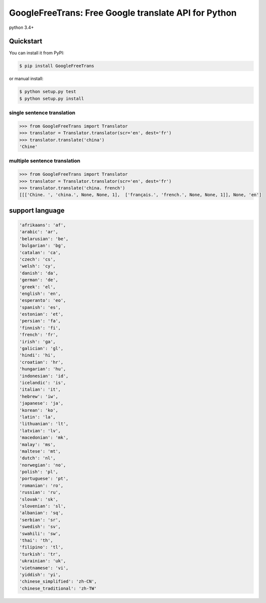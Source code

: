 ===============================================================
GoogleFreeTrans: Free Google translate API for Python
===============================================================

|GitHub license| |travis status|

python 3.4+

----------
Quickstart
----------
You can install it from PyPI:

.. sourcecode:: bash

   $ pip install GoogleFreeTrans

..
or manual install:

.. sourcecode:: bash

   $ python setup.py test
   $ python setup.py install

..

~~~~~~~~~~~~~~~~~~~~~~~~~~~
single sentence translation
~~~~~~~~~~~~~~~~~~~~~~~~~~~

.. code:: python

    >>> from GoogleFreeTrans import Translator
    >>> translator = Translator.translator(scr='en', dest='fr')
    >>> translator.translate('china')
    'Chine'

~~~~~~~~~~~~~~~~~~~~~~~~~~~~~~~~~
multiple sentence translation
~~~~~~~~~~~~~~~~~~~~~~~~~~~~~~~~~

.. code:: python

   >>> from GoogleFreeTrans import Translator
   >>> translator = Translator.translator(scr='en', dest='fr')
   >>> translator.translate('china. french')
   [[['Chine. ', 'china.', None, None, 1],  ['français.', 'french.', None, None, 1]], None, 'en']

----------------
support language
----------------

.. code::

  'afrikaans': 'af',
  'arabic': 'ar',
  'belarusian': 'be',
  'bulgarian': 'bg',
  'catalan': 'ca',
  'czech': 'cs',
  'welsh': 'cy',
  'danish': 'da',
  'german': 'de',
  'greek': 'el',
  'english': 'en',
  'esperanto': 'eo',
  'spanish': 'es',
  'estonian': 'et',
  'persian': 'fa',
  'finnish': 'fi',
  'french': 'fr',
  'irish': 'ga',
  'galician': 'gl',
  'hindi': 'hi',
  'croatian': 'hr',
  'hungarian': 'hu',
  'indonesian': 'id',
  'icelandic': 'is',
  'italian': 'it',
  'hebrew': 'iw',
  'japanese': 'ja',
  'korean': 'ko',
  'latin': 'la',
  'lithuanian': 'lt',
  'latvian': 'lv',
  'macedonian': 'mk',
  'malay': 'ms',
  'maltese': 'mt',
  'dutch': 'nl',
  'norwegian': 'no',
  'polish': 'pl',
  'portuguese': 'pt',
  'romanian': 'ro',
  'russian': 'ru',
  'slovak': 'sk',
  'slovenian': 'sl',
  'albanian': 'sq',
  'serbian': 'sr',
  'swedish': 'sv',
  'swahili': 'sw',
  'thai': 'th',
  'filipino': 'tl',
  'turkish': 'tr',
  'ukrainian': 'uk',
  'vietnamese': 'vi',
  'yiddish': 'yi',
  'chinese_simplified': 'zh-CN',
  'chinese_traditional': 'zh-TW'

.. |GitHub license| image:: https://img.shields.io/github/license/mashape/apistatus.svg
   :target: http://opensource.org/licenses/MIT
.. |travis status| image:: https://travis-ci.org/ziliwang/GoogleFreeTrans.svg?branch=master
   :target: https://travis-ci.org/ziliwang/GoogleFreeTrans
